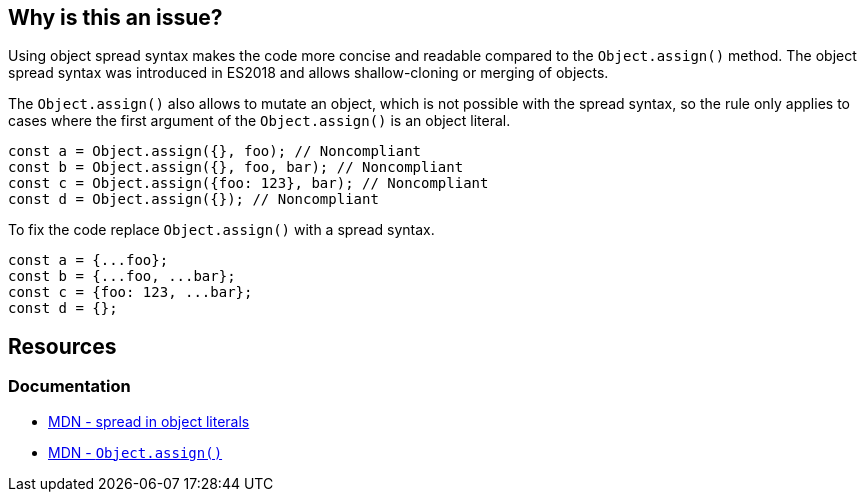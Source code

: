 == Why is this an issue?

Using object spread syntax makes the code more concise and readable compared to the `Object.assign()` method. The object spread syntax was introduced in ES2018 and allows shallow-cloning or merging of objects.

The `Object.assign()` also allows to mutate an object, which is not possible with the spread syntax, so the rule only applies to cases where the first argument of the `Object.assign()` is an object literal.

[source,javascript]
----
const a = Object.assign({}, foo); // Noncompliant
const b = Object.assign({}, foo, bar); // Noncompliant
const c = Object.assign({foo: 123}, bar); // Noncompliant
const d = Object.assign({}); // Noncompliant
----

To fix the code replace `Object.assign()` with a spread syntax.

[source,javascript]
----
const a = {...foo};
const b = {...foo, ...bar};
const c = {foo: 123, ...bar};
const d = {};
----

== Resources
=== Documentation

* https://developer.mozilla.org/en-US/docs/Web/JavaScript/Reference/Operators/Spread_syntax#spread_in_object_literals[MDN - spread in object literals]
* https://developer.mozilla.org/en-US/docs/Web/JavaScript/Reference/Global_Objects/Object/assign[MDN - ``Object.assign()``]
